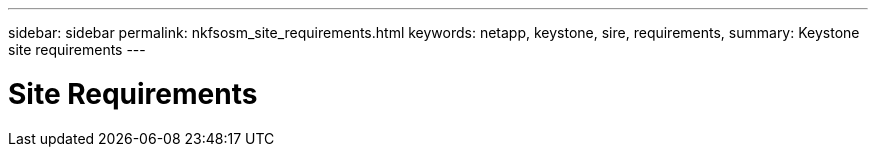 ---
sidebar: sidebar
permalink: nkfsosm_site_requirements.html
keywords: netapp, keystone, sire, requirements,
summary: Keystone site requirements
---

= Site Requirements
:hardbreaks:
:nofooter:
:icons: font
:linkattrs:
:imagesdir: ./media/

//
// This file was created with NDAC Version 2.0 (August 17, 2020)
//
// 2020-10-08 17:14:48.281710
//
